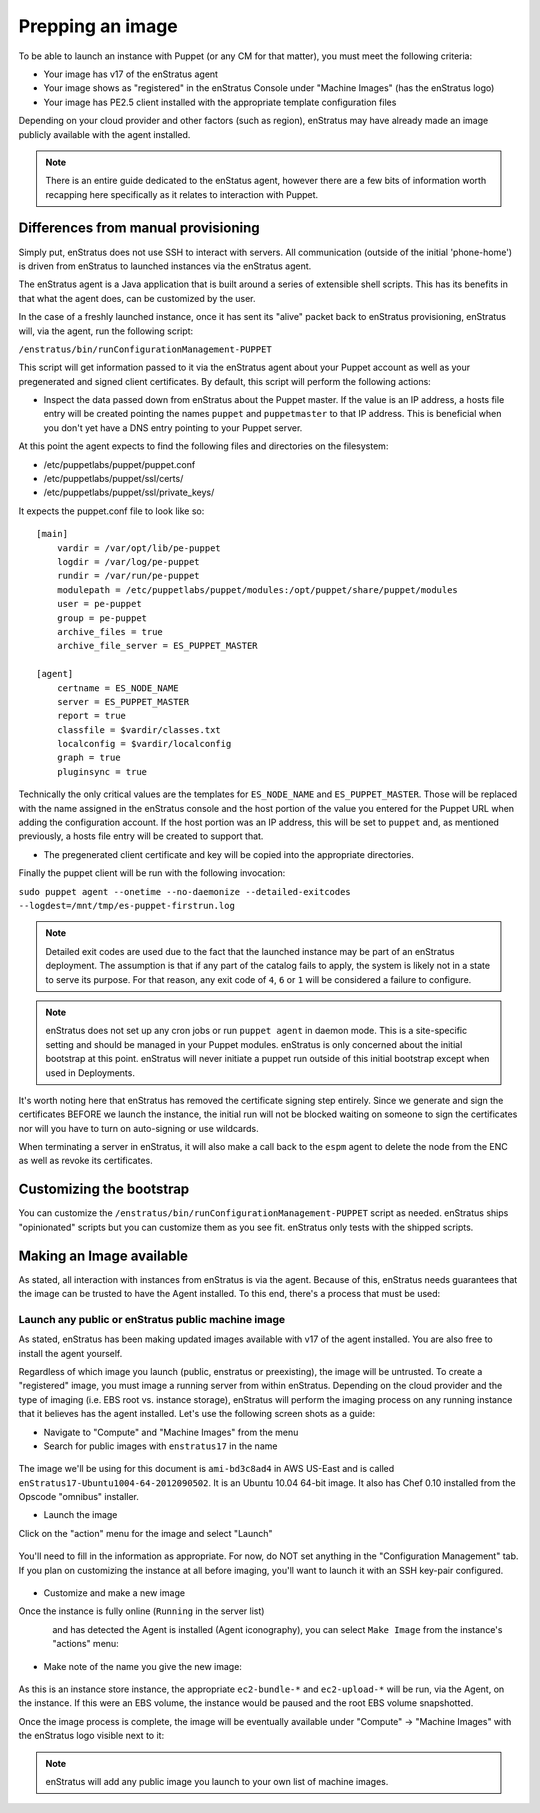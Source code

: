 .. _saas_puppet_agent:

Prepping an image
==================
To be able to launch an instance with Puppet (or any CM for that matter), you must meet the following criteria:

* Your image has v17 of the enStratus agent
* Your image shows as "registered" in the enStratus Console under "Machine Images" (has the enStratus logo)
* Your image has PE2.5 client installed with the appropriate template configuration files

Depending on your cloud provider and other factors (such as region), enStratus may have already made an image publicly available with the agent installed.

.. note::
	There is an entire guide dedicated to the enStatus agent, however there are a few bits of information worth recapping here specifically as it relates to interaction with Puppet.

Differences from manual provisioning
~~~~~~~~~~~~~~~~~~~~~~~~~~~~~~~~~~~~~~~~~~~~~~~~~~~~~~
Simply put, enStratus does not use SSH to interact with servers. All communication (outside of the initial 'phone-home') is driven from enStratus to launched instances via the enStratus agent.

The enStratus agent is a Java application that is built around a series of extensible shell scripts. This has its benefits in that what the agent does, can be customized by the user.

In the case of a freshly launched instance, once it has sent its "alive" packet back to enStratus provisioning, enStratus will, via the agent, run the following script:

``/enstratus/bin/runConfigurationManagement-PUPPET``

This script will get information passed to it via the enStratus agent about your Puppet account as well as your pregenerated and signed client certificates. By default, this script will perform the following actions:

* Inspect the data passed down from enStratus about the Puppet master. If the value is an IP address, a hosts file entry will be created pointing the names ``puppet`` and ``puppetmaster`` to that IP address. This is beneficial when you don't yet have a DNS entry pointing to your Puppet server.

At this point the agent expects to find the following files and directories on the filesystem:

* /etc/puppetlabs/puppet/puppet.conf
* /etc/puppetlabs/puppet/ssl/certs/
* /etc/puppetlabs/puppet/ssl/private_keys/

It expects the puppet.conf file to look like so:

::

   [main]
       vardir = /var/opt/lib/pe-puppet
       logdir = /var/log/pe-puppet
       rundir = /var/run/pe-puppet
       modulepath = /etc/puppetlabs/puppet/modules:/opt/puppet/share/puppet/modules
       user = pe-puppet
       group = pe-puppet
       archive_files = true
       archive_file_server = ES_PUPPET_MASTER

   [agent]
       certname = ES_NODE_NAME
       server = ES_PUPPET_MASTER
       report = true
       classfile = $vardir/classes.txt
       localconfig = $vardir/localconfig
       graph = true
       pluginsync = true

Technically the only critical values are the templates for ``ES_NODE_NAME`` and ``ES_PUPPET_MASTER``. Those will be replaced with the name assigned in the enStratus console and the host portion of the value you entered for the Puppet URL when adding the configuration account. If the host portion was an IP address, this will be set to ``puppet`` and, as mentioned previously, a hosts file entry will be created to support that.

* The pregenerated client certificate and key will be copied into the appropriate directories.

Finally the puppet client will be run with the following invocation:

``sudo puppet agent --onetime --no-daemonize --detailed-exitcodes --logdest=/mnt/tmp/es-puppet-firstrun.log``

.. note:: Detailed exit codes are used due to the fact that the launched instance may be part of an enStratus deployment. The assumption is that if any part of the catalog fails to apply, the system is likely not in a state to serve its purpose. For that reason, any exit code of ``4``, ``6`` or ``1`` will be considered a failure to configure.

.. note:: enStratus does not set up any cron jobs or run ``puppet agent`` in daemon mode. This is a site-specific setting and should be managed in your Puppet modules. enStratus is only concerned about the initial bootstrap at this point. enStratus will never initiate a puppet run outside of this initial bootstrap except when used in Deployments.

It's worth noting here that enStratus has removed the certificate signing step entirely. Since we generate and sign the certificates BEFORE we launch the instance, the initial run will not be blocked waiting on someone to sign the certificates nor will you have to turn on auto-signing or use wildcards.

When terminating a server in enStratus, it will also make a call back to the ``espm`` agent to delete the node from the ENC as well as revoke its certificates.

Customizing the bootstrap
~~~~~~~~~~~~~~~~~~~~~~~~~~
You can customize the ``/enstratus/bin/runConfigurationManagement-PUPPET`` script as needed. enStratus ships "opinionated" scripts but you can customize them as you see fit. enStratus only tests with the shipped scripts.

Making an Image available
~~~~~~~~~~~~~~~~~~~~~~~~~~
As stated, all interaction with instances from enStratus is via the agent. Because of this, enStratus needs guarantees that the image can be trusted to have the Agent installed.
To this end, there's a process that must be used:

Launch any public or enStratus public machine image
````````````````````````````````````````````````````
As stated, enStratus has been making updated images available with v17 of the agent installed. You are also free to install the agent yourself.

Regardless of which image you launch (public, enstratus or preexisting), the image will be untrusted. To create a "registered" image, you must image a running server from within enStratus. Depending on the cloud provider and the type of imaging (i.e. EBS root vs. instance storage), enStratus will perform the imaging process on any running instance that it believes has the agent installed. Let's use the following screen shots as a guide:

* Navigate to "Compute" and "Machine Images" from the menu
* Search for public images with ``enstratus17`` in the name

.. figure:: ./images/public-ami-search.png
   :alt: Public AMI Search Menu
   :align: center
   :scale: 10 %

The image we'll be using for this document is ``ami-bd3c8ad4`` in AWS US-East and is called ``enStratus17-Ubuntu1004-64-2012090502``. It is an Ubuntu 10.04 64-bit image. It also has Chef 0.10 installed from the Opscode "omnibus" installer.

* Launch the image

Click on the "action" menu for the image and select "Launch"

.. figure:: ./images/launch-image.png
   :alt: Launch Menu
   :align: center
   :scale: 10 %


You'll need to fill in the information as appropriate. For now, do NOT set anything in the "Configuration Management" tab. If you plan on customizing the instance at all before imaging, you'll want to launch it with an SSH key-pair configured.

.. figure:: ./images/base-launch.png
   :alt: Launch Screen
   :align: center
   :scale: 10 %


* Customize and make a new image

Once the instance is fully online (``Running`` in the server list) 

.. figure:: ./images/running-base.png
   :alt: Running Base Image
   :align: left
   :scale: 10 %

and has detected the Agent is installed (Agent iconography), you can select ``Make Image`` from the instance's "actions" menu: 

.. figure:: ./images/make-image-menu.png
   :alt: Make Image
   :align: center
   :scale: 10 %


* Make note of the name you give the new image:

.. figure:: ./images/create-image-screen.png
   :alt: Create Image Screen
   :align: center
   :scale: 10 %

As this is an instance store instance, the appropriate ``ec2-bundle-*`` and ``ec2-upload-*`` will be run, via the Agent, on the instance. If this were an EBS volume, the instance would be paused and the root EBS volume snapshotted.

Once the image process is complete, the image will be eventually available under "Compute" -> "Machine Images" with the enStratus logo visible next to it:

.. figure:: ./images/registered-image.png
   :alt: Registered Image
   :align: center
   :scale: 10 %

.. note:: enStratus will add any public image you launch to your own list of machine images.


